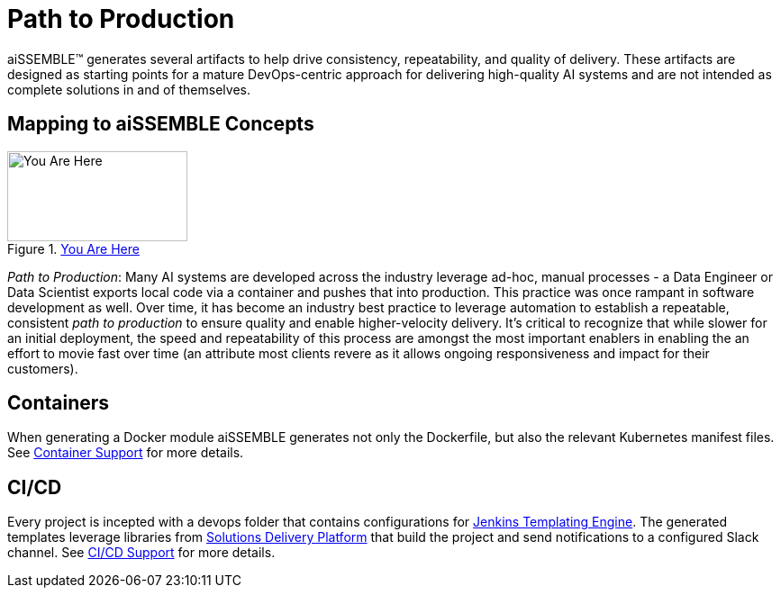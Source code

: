 = Path to Production

aiSSEMBLE(TM) generates several artifacts to help drive consistency, repeatability, and quality of delivery. These
artifacts are designed as starting points for a mature DevOps-centric approach for delivering high-quality AI systems
and are not intended as complete solutions in and of themselves.

== Mapping to aiSSEMBLE Concepts
[#img-you-are-here-path-to-production]
.xref:solution-baseline-process.adoc[You Are Here]
image::you-are-here-path-to-production.png[You Are Here,200,100,role="thumb right"]

_Path to Production_: Many AI systems are developed across the industry leverage ad-hoc, manual processes - a Data Engineer or
Data Scientist exports local code via a container and pushes that into production. This practice was once rampant in
software development as well. Over time, it has become an industry best practice to leverage automation to establish a
repeatable, consistent _path to production_ to ensure quality and enable higher-velocity delivery.  It's critical to
recognize that while slower for an initial deployment, the speed and repeatability of this process are amongst the
most important enablers in enabling the an effort to movie fast over time (an attribute most clients revere as it
allows ongoing responsiveness and impact for their customers).

== Containers

When generating a Docker module aiSSEMBLE generates not only the Dockerfile, but also the relevant Kubernetes manifest
files. See xref:containers.adoc[Container Support] for more details.

== CI/CD

Every project is incepted with a devops folder that contains configurations for
https://plugins.jenkins.io/templating-engine/[Jenkins Templating Engine,role=external,window=_blank]. The generated
templates leverage libraries from https://boozallen.github.io/sdp-docs/sdp-libraries/index.html[Solutions Delivery
Platform,role=external,window=_blank] that build the project and send notifications to a configured Slack channel.
See xref:ci-cd.adoc[CI/CD Support] for more details.
